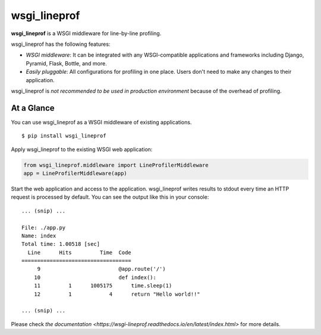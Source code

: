 wsgi_lineprof
=============
.. image:: https://badge.fury.io/py/wsgi-lineprof.svg
   :target: https://pypi.python.org/pypi/wsgi-lineprof/
   :alt: PyPI version
.. image:: https://img.shields.io/pypi/pyversions/wsgi_lineprof.svg
   :target: https://pypi.python.org/pypi/wsgi-lineprof/
   :alt: PyPI Supported Python Versions
.. image:: https://travis-ci.org/ymyzk/wsgi_lineprof.svg?branch=master
   :target: https://travis-ci.org/ymyzk/wsgi_lineprof
   :alt: Build Status
.. image:: https://ci.appveyor.com/api/projects/status/cjhft69q2hq1gdoj?svg=true
   :target: https://ci.appveyor.com/project/ymyzk/wsgi-lineprof
   :alt: AppVeyor Build Status
.. image:: https://readthedocs.org/projects/wsgi_lineprof/badge/?version=latest
   :target: https://wsgi_lineprof.readthedocs.io/
   :alt: Documentation Status

**wsgi_lineprof** is a WSGI middleware for line-by-line profiling.

wsgi_lineprof has the following features:

* *WSGI middleware*: It can be integrated with any WSGI-compatible applications and frameworks including Django, Pyramid, Flask, Bottle, and more.
* *Easily pluggable*: All configurations for profiling in one place. Users don't need to make any changes to their application.

wsgi_lineprof is *not recommended to be used in production environment* because of the overhead of profiling.

At a Glance
-----------
You can use wsgi_lineprof as a WSGI middleware of existing applications.

::

   $ pip install wsgi_lineprof

Apply wsgi_lineprof to the existing WSGI web application:

.. code-block:: python

   from wsgi_lineprof.middleware import LineProfilerMiddleware
   app = LineProfilerMiddleware(app)

Start the web application and access to the application.
wsgi_lineprof writes results to stdout every time an HTTP request is processed by default.
You can see the output like this in your console:

::

   ... (snip) ...

   File: ./app.py
   Name: index
   Total time: 1.00518 [sec]
     Line      Hits         Time  Code
   ===================================
        9                         @app.route('/')
       10                         def index():
       11         1      1005175      time.sleep(1)
       12         1            4      return "Hello world!!"

   ... (snip) ...

Please check `the documentation <https://wsgi-lineprof.readthedocs.io/en/latest/index.html>` for more details.

